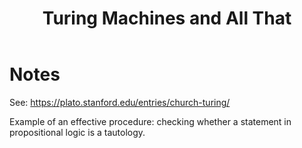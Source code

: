 #+title: Turing Machines and All That

* Notes

See: https://plato.stanford.edu/entries/church-turing/

Example of an effective procedure: checking whether a statement in propositional
logic is a tautology.

